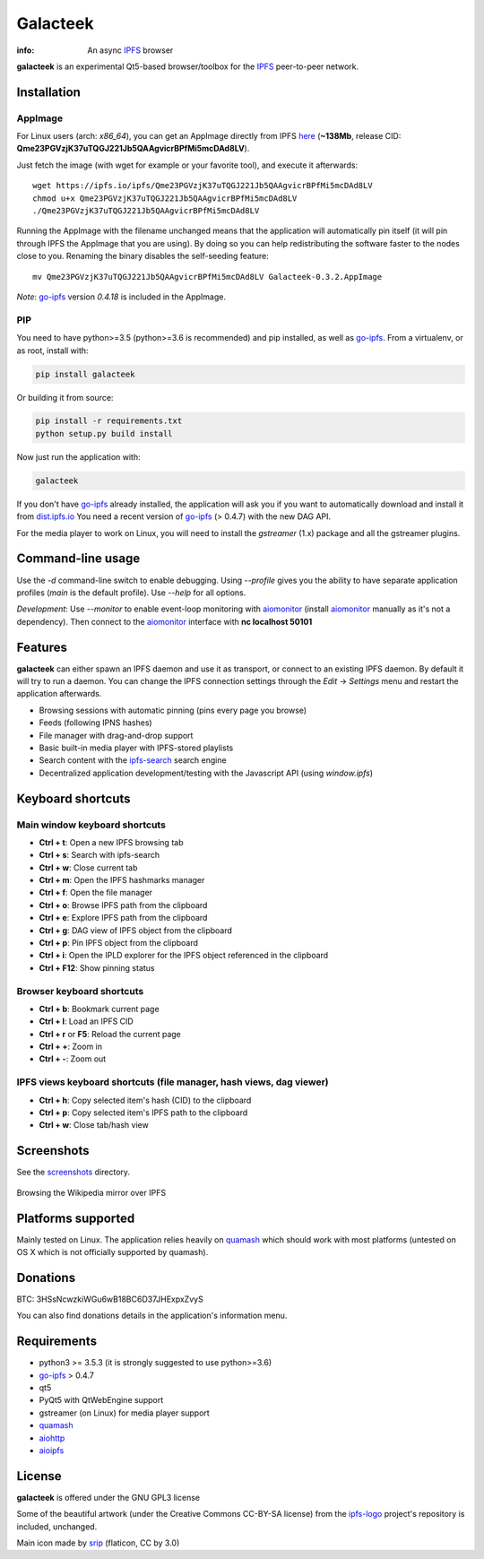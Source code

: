 
=========
Galacteek
=========

.. image:: https://gitlab.com/galacteek/galacteek/raw/master/share/icons/galacteek.png
    :align: center

:info: An async IPFS_ browser

**galacteek** is an experimental Qt5-based browser/toolbox
for the IPFS_ peer-to-peer network.

Installation
============

AppImage
--------

For Linux users (arch: *x86_64*), you can get an AppImage directly from IPFS
`here <https://ipfs.io/ipfs/Qme23PGVzjK37uTQGJ221Jb5QAAgvicrBPfMi5mcDAd8LV>`_
(**~138Mb**, release CID: **Qme23PGVzjK37uTQGJ221Jb5QAAgvicrBPfMi5mcDAd8LV**).

Just fetch the image (with wget for example or your favorite tool), and execute
it afterwards::

    wget https://ipfs.io/ipfs/Qme23PGVzjK37uTQGJ221Jb5QAAgvicrBPfMi5mcDAd8LV
    chmod u+x Qme23PGVzjK37uTQGJ221Jb5QAAgvicrBPfMi5mcDAd8LV
    ./Qme23PGVzjK37uTQGJ221Jb5QAAgvicrBPfMi5mcDAd8LV

Running the AppImage with the filename unchanged means that the
application will automatically pin itself (it will pin through IPFS the
AppImage that you are using). By doing so you can help redistributing the
software faster to the nodes close to you. Renaming the binary disables the
self-seeding feature::

    mv Qme23PGVzjK37uTQGJ221Jb5QAAgvicrBPfMi5mcDAd8LV Galacteek-0.3.2.AppImage

*Note*: go-ipfs_ version *0.4.18* is included in the AppImage.

PIP
---

You need to have python>=3.5 (python>=3.6 is recommended) and pip installed,
as well as go-ipfs_. From a virtualenv, or as root, install with:

.. code-block:: shell

    pip install galacteek

Or building it from source:

.. code-block:: shell

    pip install -r requirements.txt
    python setup.py build install

Now just run the application with:

.. code-block:: shell

    galacteek

If you don't have go-ipfs_ already installed, the application will ask you
if you want to automatically download and install it from dist.ipfs.io_
You need a recent version of go-ipfs_ (> 0.4.7) with the new DAG API.

For the media player to work on Linux, you will need to install the
*gstreamer* (1.x) package and all the gstreamer plugins.

Command-line usage
==================

Use the *-d* command-line switch to enable debugging. Using *--profile* gives
you the ability to have separate application profiles (*main* is the default
profile). Use *--help* for all options.

*Development*: Use *--monitor* to enable event-loop monitoring with aiomonitor_
(install aiomonitor_ manually as it's not a dependency).
Then connect to the aiomonitor_ interface with **nc localhost 50101**

Features
========

**galacteek** can either spawn an IPFS daemon and use it as transport, or
connect to an existing IPFS daemon. By default it will try to run a daemon. You
can change the IPFS connection settings through the *Edit* -> *Settings* menu
and restart the application afterwards.

- Browsing sessions with automatic pinning (pins every page you browse)
- Feeds (following IPNS hashes)
- File manager with drag-and-drop support
- Basic built-in media player with IPFS-stored playlists
- Search content with the ipfs-search_ search engine
- Decentralized application development/testing with the Javascript API
  (using *window.ipfs*)

Keyboard shortcuts
==================

Main window keyboard shortcuts
------------------------------

- **Ctrl + t**: Open a new IPFS browsing tab
- **Ctrl + s**: Search with ipfs-search
- **Ctrl + w**: Close current tab
- **Ctrl + m**: Open the IPFS hashmarks manager
- **Ctrl + f**: Open the file manager
- **Ctrl + o**: Browse IPFS path from the clipboard
- **Ctrl + e**: Explore IPFS path from the clipboard
- **Ctrl + g**: DAG view of IPFS object from the clipboard
- **Ctrl + p**: Pin IPFS object from the clipboard
- **Ctrl + i**: Open the IPLD explorer for the IPFS object referenced in the clipboard
- **Ctrl + F12**: Show pinning status

Browser keyboard shortcuts
--------------------------

- **Ctrl + b**: Bookmark current page
- **Ctrl + l**: Load an IPFS CID
- **Ctrl + r** or **F5**: Reload the current page
- **Ctrl + +**: Zoom in
- **Ctrl + -**: Zoom out

IPFS views keyboard shortcuts (file manager, hash views, dag viewer)
--------------------------------------------------------------------

- **Ctrl + h**: Copy selected item's hash (CID) to the clipboard
- **Ctrl + p**: Copy selected item's IPFS path to the clipboard
- **Ctrl + w**: Close tab/hash view

Screenshots
===========

See the screenshots_ directory.

.. figure:: https://gitlab.com/galacteek/galacteek/raw/master/screenshots/browse-wikipedia-small.png
    :target: https://gitlab.com/galacteek/galacteek/raw/master/screenshots/browse-wikipedia.png
    :align: center
    :alt: Browsing the Wikipedia mirror over IPFS

    Browsing the Wikipedia mirror over IPFS

Platforms supported
===================

Mainly tested on Linux. The application relies heavily on quamash_ which
should work with most platforms (untested on OS X which is not officially
supported by quamash).

Donations
=========

BTC: 3HSsNcwzkiWGu6wB18BC6D37JHExpxZvyS

You can also find donations details in the application's information menu.

Requirements
============

- python3 >= 3.5.3 (it is strongly suggested to use python>=3.6)
- go-ipfs_ > 0.4.7
- qt5
- PyQt5 with QtWebEngine support
- gstreamer (on Linux) for media player support
- quamash_
- aiohttp_
- aioipfs_

License
=======

**galacteek** is offered under the GNU GPL3 license

Some of the beautiful artwork (under the Creative Commons CC-BY-SA license)
from the ipfs-logo_ project's repository is included, unchanged.

Main icon made by srip_ (flaticon, CC by 3.0)

.. _aiohttp: https://pypi.python.org/pypi/aiohttp
.. _aioipfs: https://gitlab.com/cipres/aioipfs
.. _aiomonitor: https://github.com/aio-libs/aiomonitor
.. _quamash: https://github.com/harvimt/quamash
.. _go-ipfs: https://github.com/ipfs/go-ipfs
.. _dist.ipfs.io: https://dist.ipfs.io
.. _IPFS: https://ipfs.io
.. _ipfs-logo: https://github.com/ipfs/logo
.. _cxFreeze: https://anthony-tuininga.github.io/cx_Freeze/
.. _screenshots: https://github.com/eversum/galacteek/tree/master/screenshots
.. _ipfs-search: https://ipfs-search.com
.. _releases: https://github.com/eversum/galacteek/releases
.. _srip: https://www.flaticon.com/authors/srip
